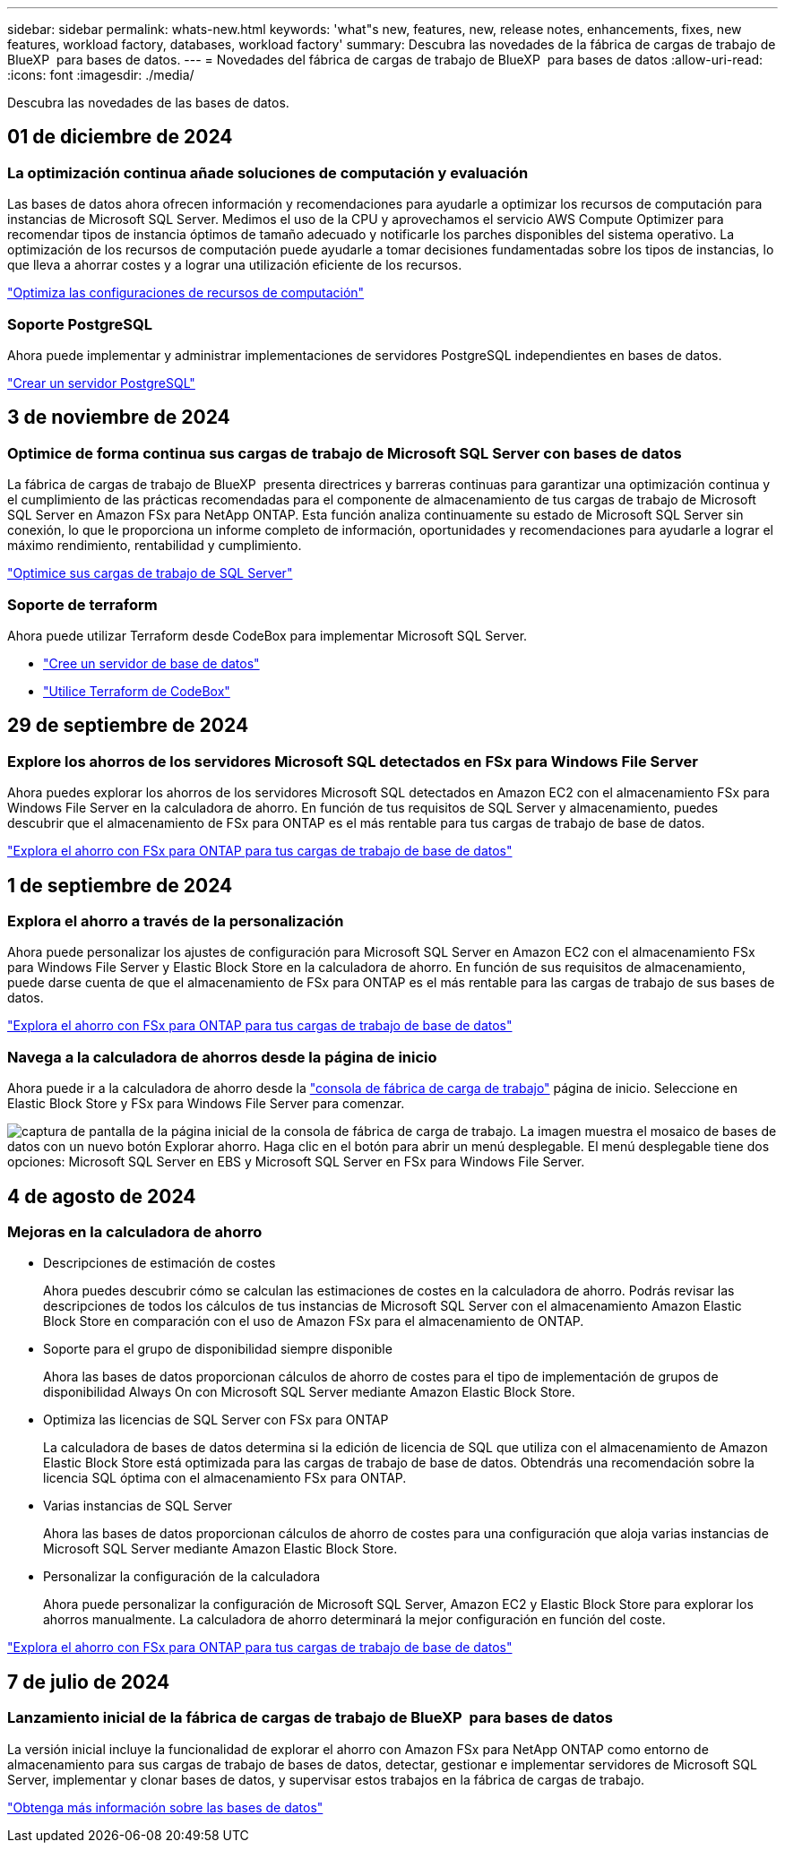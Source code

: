 ---
sidebar: sidebar 
permalink: whats-new.html 
keywords: 'what"s new, features, new, release notes, enhancements, fixes, new features, workload factory, databases, workload factory' 
summary: Descubra las novedades de la fábrica de cargas de trabajo de BlueXP  para bases de datos. 
---
= Novedades del fábrica de cargas de trabajo de BlueXP  para bases de datos
:allow-uri-read: 
:icons: font
:imagesdir: ./media/


[role="lead"]
Descubra las novedades de las bases de datos.



== 01 de diciembre de 2024



=== La optimización continua añade soluciones de computación y evaluación

Las bases de datos ahora ofrecen información y recomendaciones para ayudarle a optimizar los recursos de computación para instancias de Microsoft SQL Server. Medimos el uso de la CPU y aprovechamos el servicio AWS Compute Optimizer para recomendar tipos de instancia óptimos de tamaño adecuado y notificarle los parches disponibles del sistema operativo. La optimización de los recursos de computación puede ayudarle a tomar decisiones fundamentadas sobre los tipos de instancias, lo que lleva a ahorrar costes y a lograr una utilización eficiente de los recursos.

link:https://docs.netapp.com/us-en/workload-databases/optimize-configurations.html["Optimiza las configuraciones de recursos de computación"]



=== Soporte PostgreSQL

Ahora puede implementar y administrar implementaciones de servidores PostgreSQL independientes en bases de datos.

link:https://docs.netapp.com/us-en/workload-databases/create-postgresql-server.html["Crear un servidor PostgreSQL"]



== 3 de noviembre de 2024



=== Optimice de forma continua sus cargas de trabajo de Microsoft SQL Server con bases de datos

La fábrica de cargas de trabajo de BlueXP  presenta directrices y barreras continuas para garantizar una optimización continua y el cumplimiento de las prácticas recomendadas para el componente de almacenamiento de tus cargas de trabajo de Microsoft SQL Server en Amazon FSx para NetApp ONTAP. Esta función analiza continuamente su estado de Microsoft SQL Server sin conexión, lo que le proporciona un informe completo de información, oportunidades y recomendaciones para ayudarle a lograr el máximo rendimiento, rentabilidad y cumplimiento.

link:https://docs.netapp.com/us-en/workload-databases/optimize-configurations.html["Optimice sus cargas de trabajo de SQL Server"]



=== Soporte de terraform

Ahora puede utilizar Terraform desde CodeBox para implementar Microsoft SQL Server.

* link:https://docs.netapp.com/us-en/workload-databases/create-database-server.html["Cree un servidor de base de datos"^]
* link:https://docs.netapp.com/us-en/workload-setup-admin/use-codebox.html["Utilice Terraform de CodeBox"^]




== 29 de septiembre de 2024



=== Explore los ahorros de los servidores Microsoft SQL detectados en FSx para Windows File Server

Ahora puedes explorar los ahorros de los servidores Microsoft SQL detectados en Amazon EC2 con el almacenamiento FSx para Windows File Server en la calculadora de ahorro. En función de tus requisitos de SQL Server y almacenamiento, puedes descubrir que el almacenamiento de FSx para ONTAP es el más rentable para tus cargas de trabajo de base de datos.

link:https://docs.netapp.com/us-en/workload-databases/explore-savings.html["Explora el ahorro con FSx para ONTAP para tus cargas de trabajo de base de datos"^]



== 1 de septiembre de 2024



=== Explora el ahorro a través de la personalización

Ahora puede personalizar los ajustes de configuración para Microsoft SQL Server en Amazon EC2 con el almacenamiento FSx para Windows File Server y Elastic Block Store en la calculadora de ahorro. En función de sus requisitos de almacenamiento, puede darse cuenta de que el almacenamiento de FSx para ONTAP es el más rentable para las cargas de trabajo de sus bases de datos.

link:https://docs.netapp.com/us-en/workload-databases/explore-savings.html["Explora el ahorro con FSx para ONTAP para tus cargas de trabajo de base de datos"^]



=== Navega a la calculadora de ahorros desde la página de inicio

Ahora puede ir a la calculadora de ahorro desde la link:https://console.workloads.netapp.com["consola de fábrica de carga de trabajo"^] página de inicio. Seleccione en Elastic Block Store y FSx para Windows File Server para comenzar.

image:screenshot-explore-savings-home-small.png["captura de pantalla de la página inicial de la consola de fábrica de carga de trabajo. La imagen muestra el mosaico de bases de datos con un nuevo botón Explorar ahorro. Haga clic en el botón para abrir un menú desplegable. El menú desplegable tiene dos opciones: Microsoft SQL Server en EBS y Microsoft SQL Server en FSx para Windows File Server."]



== 4 de agosto de 2024



=== Mejoras en la calculadora de ahorro

* Descripciones de estimación de costes
+
Ahora puedes descubrir cómo se calculan las estimaciones de costes en la calculadora de ahorro. Podrás revisar las descripciones de todos los cálculos de tus instancias de Microsoft SQL Server con el almacenamiento Amazon Elastic Block Store en comparación con el uso de Amazon FSx para el almacenamiento de ONTAP.

* Soporte para el grupo de disponibilidad siempre disponible
+
Ahora las bases de datos proporcionan cálculos de ahorro de costes para el tipo de implementación de grupos de disponibilidad Always On con Microsoft SQL Server mediante Amazon Elastic Block Store.

* Optimiza las licencias de SQL Server con FSx para ONTAP
+
La calculadora de bases de datos determina si la edición de licencia de SQL que utiliza con el almacenamiento de Amazon Elastic Block Store está optimizada para las cargas de trabajo de base de datos. Obtendrás una recomendación sobre la licencia SQL óptima con el almacenamiento FSx para ONTAP.

* Varias instancias de SQL Server
+
Ahora las bases de datos proporcionan cálculos de ahorro de costes para una configuración que aloja varias instancias de Microsoft SQL Server mediante Amazon Elastic Block Store.

* Personalizar la configuración de la calculadora
+
Ahora puede personalizar la configuración de Microsoft SQL Server, Amazon EC2 y Elastic Block Store para explorar los ahorros manualmente. La calculadora de ahorro determinará la mejor configuración en función del coste.



link:https://docs.netapp.com/us-en/workload-databases/explore-savings.html["Explora el ahorro con FSx para ONTAP para tus cargas de trabajo de base de datos"^]



== 7 de julio de 2024



=== Lanzamiento inicial de la fábrica de cargas de trabajo de BlueXP  para bases de datos

La versión inicial incluye la funcionalidad de explorar el ahorro con Amazon FSx para NetApp ONTAP como entorno de almacenamiento para sus cargas de trabajo de bases de datos, detectar, gestionar e implementar servidores de Microsoft SQL Server, implementar y clonar bases de datos, y supervisar estos trabajos en la fábrica de cargas de trabajo.

link:https://docs.netapp.com/us-en/workload-databases/learn-databases.html["Obtenga más información sobre las bases de datos"^]
